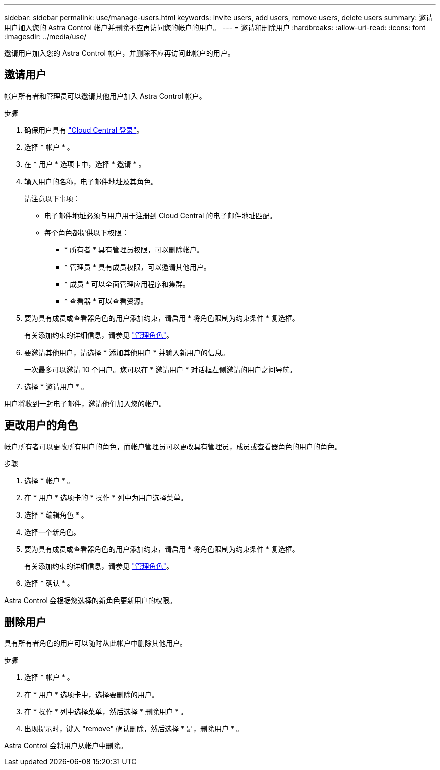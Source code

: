 ---
sidebar: sidebar 
permalink: use/manage-users.html 
keywords: invite users, add users, remove users, delete users 
summary: 邀请用户加入您的 Astra Control 帐户并删除不应再访问您的帐户的用户。 
---
= 邀请和删除用户
:hardbreaks:
:allow-uri-read: 
:icons: font
:imagesdir: ../media/use/


邀请用户加入您的 Astra Control 帐户，并删除不应再访问此帐户的用户。



== 邀请用户

帐户所有者和管理员可以邀请其他用户加入 Astra Control 帐户。

.步骤
. 确保用户具有 link:../get-started/register.html["Cloud Central 登录"]。
. 选择 * 帐户 * 。
. 在 * 用户 * 选项卡中，选择 * 邀请 * 。
. 输入用户的名称，电子邮件地址及其角色。
+
请注意以下事项：

+
** 电子邮件地址必须与用户用于注册到 Cloud Central 的电子邮件地址匹配。
** 每个角色都提供以下权限：
+
*** * 所有者 * 具有管理员权限，可以删除帐户。
*** * 管理员 * 具有成员权限，可以邀请其他用户。
*** * 成员 * 可以全面管理应用程序和集群。
*** * 查看器 * 可以查看资源。




. 要为具有成员或查看器角色的用户添加约束，请启用 * 将角色限制为约束条件 * 复选框。
+
有关添加约束的详细信息，请参见 link:manage-roles.html["管理角色"]。

. 要邀请其他用户，请选择 * 添加其他用户 * 并输入新用户的信息。
+
一次最多可以邀请 10 个用户。您可以在 * 邀请用户 * 对话框左侧邀请的用户之间导航。

. 选择 * 邀请用户 * 。


用户将收到一封电子邮件，邀请他们加入您的帐户。



== 更改用户的角色

帐户所有者可以更改所有用户的角色，而帐户管理员可以更改具有管理员，成员或查看器角色的用户的角色。

.步骤
. 选择 * 帐户 * 。
. 在 * 用户 * 选项卡的 * 操作 * 列中为用户选择菜单。
. 选择 * 编辑角色 * 。
. 选择一个新角色。
. 要为具有成员或查看器角色的用户添加约束，请启用 * 将角色限制为约束条件 * 复选框。
+
有关添加约束的详细信息，请参见 link:manage-roles.html["管理角色"]。

. 选择 * 确认 * 。


Astra Control 会根据您选择的新角色更新用户的权限。



== 删除用户

具有所有者角色的用户可以随时从此帐户中删除其他用户。

.步骤
. 选择 * 帐户 * 。
. 在 * 用户 * 选项卡中，选择要删除的用户。
. 在 * 操作 * 列中选择菜单，然后选择 * 删除用户 * 。
. 出现提示时，键入 "remove" 确认删除，然后选择 * 是，删除用户 * 。


Astra Control 会将用户从帐户中删除。
